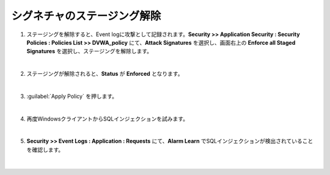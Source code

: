 シグネチャのステージング解除
=========================================================

#. ステージングを解除すると、Event logに攻撃として記録されます。**Security >> Application Security : Security Policies : Policies List >> DVWA_policy** にて、**Attack Signatures** を選択し、画面右上の **Enforce all Staged Signatures** を選択し、ステージングを解除します。 

   .. image:: images/mod9-1.png
   |  
#. ステージングが解除されると、**Status** が **Enforced** となります。

   .. image:: images/mod9-2.png
   | 
#. :guilabel:`Apply Policy` を押します。

   .. image:: images/mod9-3.png
   | 
#. 再度WindowsクライアントからSQLインジェクションを試みます。

   .. image:: images/mod9-4.png
   | 
#. **Security >> Event Logs : Application : Requests** にて、**Alarm Learn** でSQLインジェクションが検出されていることを確認します。

   .. image:: images/mod9-5.png
   |  


